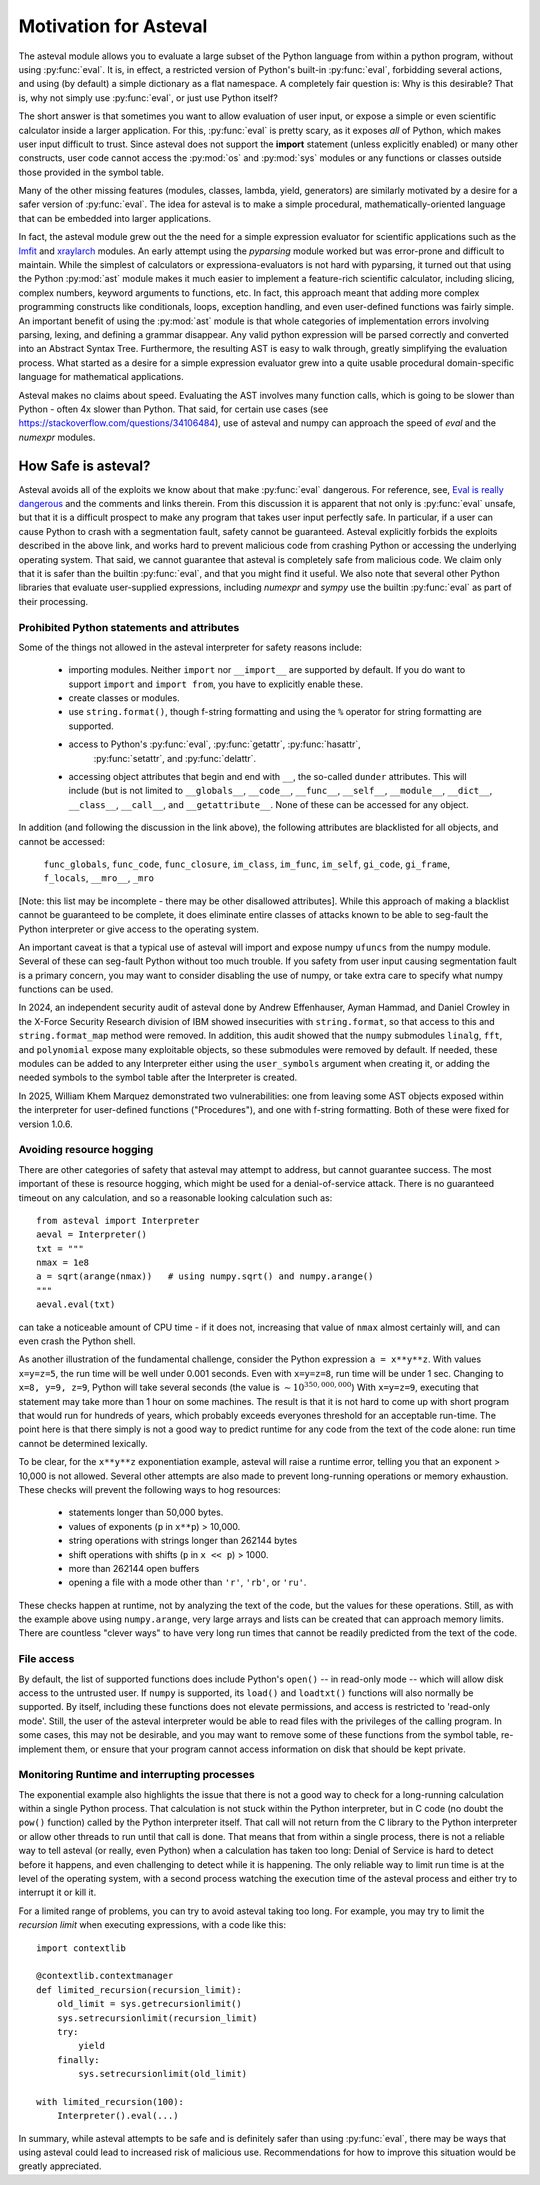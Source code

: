 .. _lmfit: https://github.com/lmfit/lmfit-py
.. _xraylarch: https://github.com/xraypy/xraylarch

====================================
Motivation for Asteval
====================================

The asteval module allows you to evaluate a large subset of the Python language
from within a python program, without using :py:func:`eval`.  It is, in effect,
a restricted version of Python's built-in :py:func:`eval`, forbidding several
actions, and using (by default) a simple dictionary as a flat namespace.  A
completely fair question is: Why is this desirable?  That is, why not simply
use :py:func:`eval`, or just use Python itself?

The short answer is that sometimes you want to allow evaluation of user input,
or expose a simple or even scientific calculator inside a larger application.
For this, :py:func:`eval` is pretty scary, as it exposes *all* of Python, which
makes user input difficult to trust.  Since asteval does not support the
**import** statement (unless explicitly enabled) or many other constructs, user
code cannot access the :py:mod:`os` and :py:mod:`sys` modules or any functions
or classes outside those provided in the symbol table.

Many of the other missing features (modules, classes, lambda, yield,
generators) are similarly motivated by a desire for a safer version of
:py:func:`eval`.  The idea for asteval is to make a simple procedural,
mathematically-oriented language that can be embedded into larger applications.

In fact, the asteval module grew out the the need for a simple expression
evaluator for scientific applications such as the `lmfit`_ and `xraylarch`_
modules.  An early attempt using the `pyparsing` module worked but was
error-prone and difficult to maintain.  While the simplest of calculators or
expressiona-evaluators is not hard with pyparsing, it turned out that using the
Python :py:mod:`ast` module makes it much easier to implement a feature-rich
scientific calculator, including slicing, complex numbers, keyword arguments to
functions, etc. In fact, this approach meant that adding more complex
programming constructs like conditionals, loops, exception handling, and even
user-defined functions was fairly simple.  An important benefit of using the
:py:mod:`ast` module is that whole categories of implementation errors
involving parsing, lexing, and defining a grammar disappear.  Any valid python
expression will be parsed correctly and converted into an Abstract Syntax Tree.
Furthermore, the resulting AST is easy to walk through, greatly simplifying the
evaluation process.  What started as a desire for a simple expression evaluator
grew into a quite usable procedural domain-specific language for mathematical
applications.

Asteval makes no claims about speed. Evaluating the AST involves many
function calls, which is going to be slower than Python - often 4x slower
than Python.  That said, for certain use cases (see
https://stackoverflow.com/questions/34106484), use of asteval and numpy can
approach the speed of `eval` and the `numexpr` modules.

How Safe is asteval?
=======================

Asteval avoids all of the exploits we know about that make
:py:func:`eval` dangerous. For reference, see, `Eval is really
dangerous
<https://nedbatchelder.com/blog/201206/eval_really_is_dangerous.html>`_
and the comments and links therein.  From this discussion it is
apparent that not only is :py:func:`eval` unsafe, but that it is a
difficult prospect to make any program that takes user input perfectly
safe.  In particular, if a user can cause Python to crash with a
segmentation fault, safety cannot be guaranteed.  Asteval explicitly
forbids the exploits described in the above link, and works hard to
prevent malicious code from crashing Python or accessing the
underlying operating system.  That said, we cannot guarantee that
asteval is completely safe from malicious code.  We claim only that it
is safer than the builtin :py:func:`eval`, and that you might find it
useful.  We also note that several other Python libraries that
evaluate user-supplied expressions, including `numexpr` and `sympy`
use the builtin :py:func:`eval` as part of their processing.

Prohibited Python statements and attributes
~~~~~~~~~~~~~~~~~~~~~~~~~~~~~~~~~~~~~~~~~~~~~~~~~~~~~~~~~~~~~~~

Some of the things not allowed in the asteval interpreter for safety reasons include:

  * importing modules.  Neither ``import`` nor ``__import__`` are supported by
    default.  If you do want to support ``import`` and ``import from``, you have to
    explicitly enable these.
  * create classes or modules.
  * use ``string.format()``, though f-string formatting and using the ``%``
    operator for string formatting are supported.
  * access to Python's :py:func:`eval`, :py:func:`getattr`, :py:func:`hasattr`,
      :py:func:`setattr`, and    :py:func:`delattr`.
  * accessing object attributes that begin and end with ``__``, the so-called
    ``dunder`` attributes.  This will include (but is not limited to
    ``__globals__``, ``__code__``, ``__func__``, ``__self__``, ``__module__``,
    ``__dict__``, ``__class__``, ``__call__``, and ``__getattribute__``.  None of
    these can be accessed for any object.

In addition (and following the discussion in the link above), the following
attributes are blacklisted for all objects, and cannot be accessed:

   ``func_globals``, ``func_code``, ``func_closure``, ``im_class``,
   ``im_func``, ``im_self``, ``gi_code``, ``gi_frame``, ``f_locals``,
   ``__mro__``, ``_mro``

[Note: this list may be incomplete - there may be other disallowed
attributes]. While this approach of making a blacklist cannot be
guaranteed to be complete, it does eliminate entire classes of attacks
known to be able to seg-fault the Python interpreter or give access to
the operating system.

An important caveat is that a typical use of asteval will import and
expose numpy ``ufuncs`` from the numpy module. Several of these can
seg-fault Python without too much trouble.  If you safety from user
input causing segmentation fault is a primary concern, you may want to
consider disabling the use of numpy, or take extra care to specify
what numpy functions can be used.

In 2024, an independent security audit of asteval done by Andrew
Effenhauser, Ayman Hammad, and Daniel Crowley in the X-Force Security
Research division of IBM showed insecurities with ``string.format``,
so that access to this and ``string.format_map`` method were removed.
In addition, this audit showed that the ``numpy`` submodules
``linalg``, ``fft``, and ``polynomial`` expose many exploitable
objects, so these submodules were removed by default.  If needed,
these modules can be added to any Interpreter either using the
``user_symbols`` argument when creating it, or adding the needed
symbols to the symbol table after the Interpreter is created.

In 2025, William Khem Marquez demonstrated two vulnerabilities: one
from leaving some AST objects exposed within the interpreter for
user-defined functions ("Procedures"), and one with f-string
formatting.  Both of these were fixed for version 1.0.6.


Avoiding resource hogging
~~~~~~~~~~~~~~~~~~~~~~~~~~~~~~~

There are other categories of safety that asteval may attempt to
address, but cannot guarantee success.  The most important of these is
resource hogging, which might be used for a denial-of-service attack.
There is no guaranteed timeout on any calculation, and so a reasonable
looking calculation such as::

   from asteval import Interpreter
   aeval = Interpreter()
   txt = """
   nmax = 1e8
   a = sqrt(arange(nmax))   # using numpy.sqrt() and numpy.arange()
   """
   aeval.eval(txt)

can take a noticeable amount of CPU time - if it does not, increasing
that value of ``nmax`` almost certainly will, and can even crash the
Python shell.

As another illustration of the fundamental challenge, consider the
Python expression ``a = x**y**z``. With values ``x=y=z=5``, the run
time will be well under 0.001 seconds.  Even with ``x=y=z=8``, run
time will be under 1 sec.  Changing to ``x=8, y=9, z=9``, Python will
take several seconds (the value is :math:`\sim 10^{350,000,000}`) With
``x=y=z=9``, executing that statement may take more than 1 hour on
some machines.  The result is that it is not hard to come up with
short program that would run for hundreds of years, which probably
exceeds everyones threshold for an acceptable run-time.  The point
here is that there simply is not a good way to predict runtime for any
code from the text of the code alone: run time cannot be determined
lexically.

To be clear, for the ``x**y**z`` exponentiation example, asteval will
raise a runtime error, telling you that an exponent > 10,000 is not
allowed.  Several other attempts are also made to prevent long-running
operations or memory exhaustion.  These checks will prevent the
following ways to hog resources:

  * statements longer than 50,000 bytes.
  * values of exponents (``p`` in ``x**p``) > 10,000.
  * string operations with strings longer than 262144 bytes
  * shift operations with shifts (``p`` in ``x << p``) > 1000.
  * more than 262144 open buffers
  * opening a file with a mode other than ``'r'``, ``'rb'``, or ``'ru'``.

These checks happen at runtime, not by analyzing the text of the code,
but the values for these operations.  Still, as with the example above
using ``numpy.arange``, very large arrays and lists can be created
that can approach memory limits.  There are countless "clever ways" to
have very long run times that cannot be readily predicted from the
text of the code.


File access
~~~~~~~~~~~~~~~~~~~~~~~~~~~~~~~

By default, the list of supported functions does include Python's
``open()`` -- in read-only mode -- which will allow disk access to the
untrusted user.  If ``numpy`` is supported, its ``load()`` and
``loadtxt()`` functions will also normally be supported.  By itself,
including these functions does not elevate permissions, and access is
restricted to 'read-only mode'.  Still, the user of the asteval
interpreter would be able to read files with the privileges of the
calling program.  In some cases, this may not be desirable, and you
may want to remove some of these functions from the symbol table,
re-implement them, or ensure that your program cannot access
information on disk that should be kept private.


Monitoring Runtime and interrupting processes
~~~~~~~~~~~~~~~~~~~~~~~~~~~~~~~~~~~~~~~~~~~~~~~~


The exponential example also highlights the issue that there is not a
good way to check for a long-running calculation within a single
Python process.  That calculation is not stuck within the Python
interpreter, but in C code (no doubt the ``pow()`` function) called by
the Python interpreter itself.  That call will not return from the C
library to the Python interpreter or allow other threads to run until
that call is done.  That means that from within a single process,
there is not a reliable way to tell asteval (or really, even Python)
when a calculation has taken too long: Denial of Service is hard to
detect before it happens, and even challenging to detect while it is
happening.  The only reliable way to limit run time is at the level of
the operating system, with a second process watching the execution
time of the asteval process and either try to interrupt it or kill it.

For a limited range of problems, you can try to avoid asteval taking too
long.  For example, you may try to limit the *recursion limit* when
executing expressions, with a code like this::

    import contextlib

    @contextlib.contextmanager
    def limited_recursion(recursion_limit):
        old_limit = sys.getrecursionlimit()
        sys.setrecursionlimit(recursion_limit)
        try:
            yield
        finally:
            sys.setrecursionlimit(old_limit)

    with limited_recursion(100):
        Interpreter().eval(...)


In summary, while asteval attempts to be safe and is definitely safer than
using :py:func:`eval`, there may be ways that using asteval could lead to
increased risk of malicious use. Recommendations for how to improve this
situation would be greatly appreciated.
